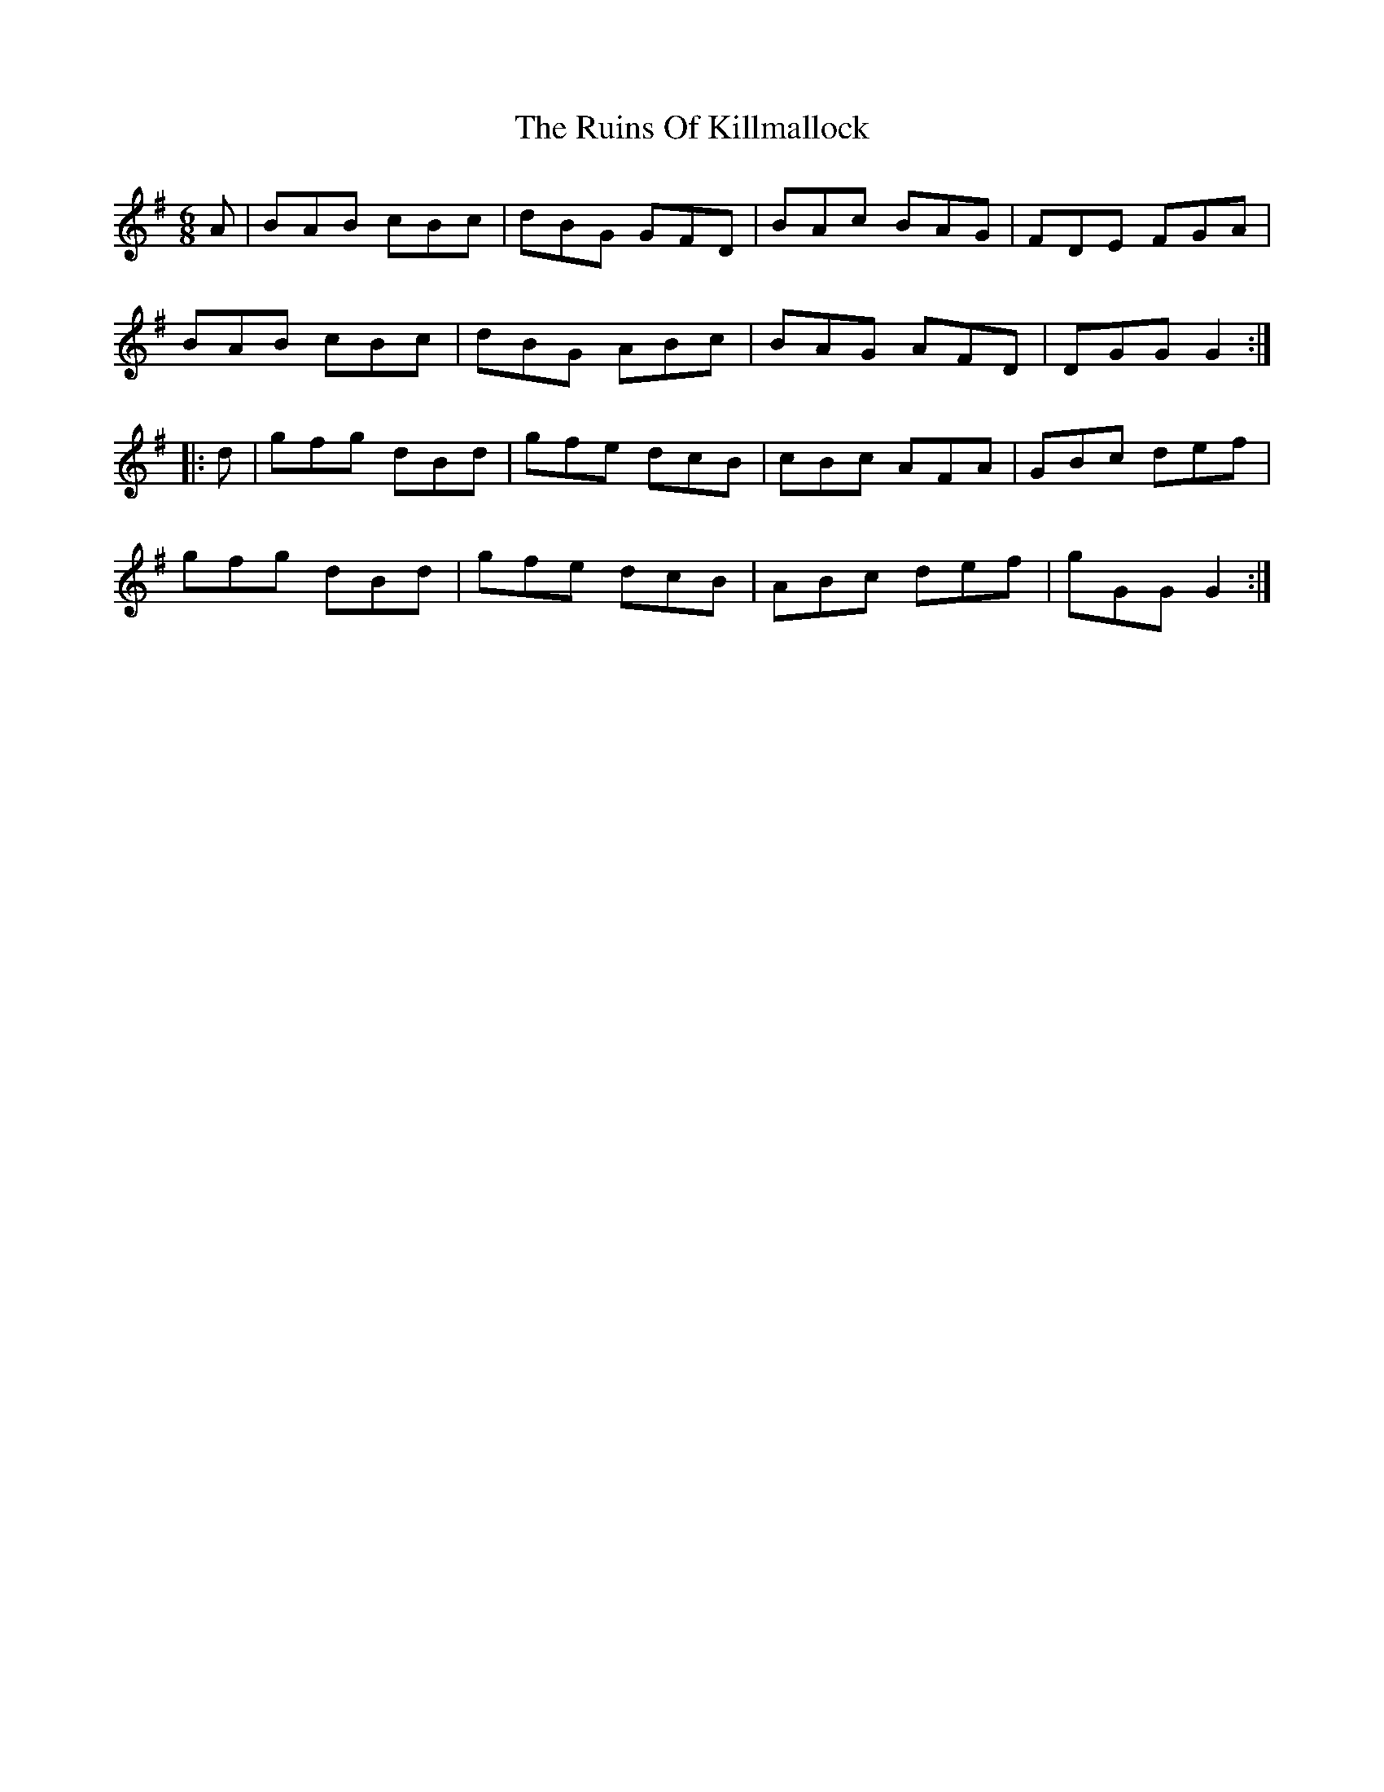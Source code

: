 X: 35526
T: Ruins Of Killmallock, The
R: jig
M: 6/8
K: Gmajor
A|BAB cBc|dBG GFD|BAc BAG|FDE FGA|
BAB cBc|dBG ABc|BAG AFD|DGG G2:|
|:d|gfg dBd|gfe dcB|cBc AFA|GBc def|
gfg dBd|gfe dcB|ABc def|gGG G2:|

